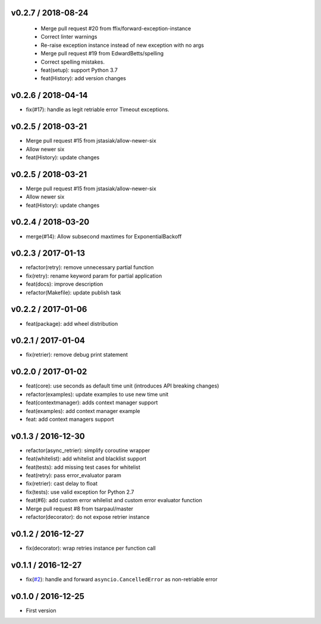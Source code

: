 
v0.2.7 / 2018-08-24
-------------------

  * Merge pull request #20 from ffix/forward-exception-instance
  * Correct linter warnings
  * Re-raise exception instance instead of new exception with no args
  * Merge pull request #19 from EdwardBetts/spelling
  * Correct spelling mistakes.
  * feat(setup): support Python 3.7
  * feat(History): add version changes

v0.2.6 / 2018-04-14
-------------------

* fix(#17): handle as legit retriable error Timeout exceptions.

v0.2.5 / 2018-03-21
-------------------

* Merge pull request #15 from jstasiak/allow-newer-six
* Allow newer six
* feat(History): update changes

v0.2.5 / 2018-03-21
------------------

* Merge pull request #15 from jstasiak/allow-newer-six
* Allow newer six
* feat(History): update changes

v0.2.4 / 2018-03-20
-------------------

* merge(#14): Allow subsecond maxtimes for ExponentialBackoff

v0.2.3 / 2017-01-13
-------------------

* refactor(retry): remove unnecessary partial function
* fix(retry): rename keyword param for partial application
* feat(docs): improve description
* refactor(Makefile): update publish task

v0.2.2 / 2017-01-06
-------------------

* feat(package): add wheel distribution

v0.2.1 / 2017-01-04
-------------------

* fix(retrier): remove debug print statement

v0.2.0 / 2017-01-02
-------------------

* feat(core): use seconds as default time unit (introduces API breaking changes)
* refactor(examples): update examples to use new time unit
* feat(contextmanager): adds context manager support
* feat(examples): add context manager example
* feat: add context managers support

v0.1.3 / 2016-12-30
-------------------

* refactor(async_retrier): simplify coroutine wrapper
* feat(whitelist): add whitelist and blacklist support
* feat(tests): add missing test cases for whitelist
* feat(retry): pass error_evaluator param
* fix(retrier): cast delay to float
* fix(tests): use valid exception for Python 2.7
* feat(#6): add custom error whilelist and custom error evaluator function
* Merge pull request #8 from tsarpaul/master
* refactor(decorator): do not expose retrier instance

v0.1.2 / 2016-12-27
-------------------

* fix(decorator): wrap retries instance per function call

v0.1.1 / 2016-12-27
-------------------

* fix(`#2`_): handle and forward ``asyncio.CancelledError`` as non-retriable error

v0.1.0 / 2016-12-25
-------------------

* First version


.. _#2: https://github.com/h2non/riprova/issues/2
